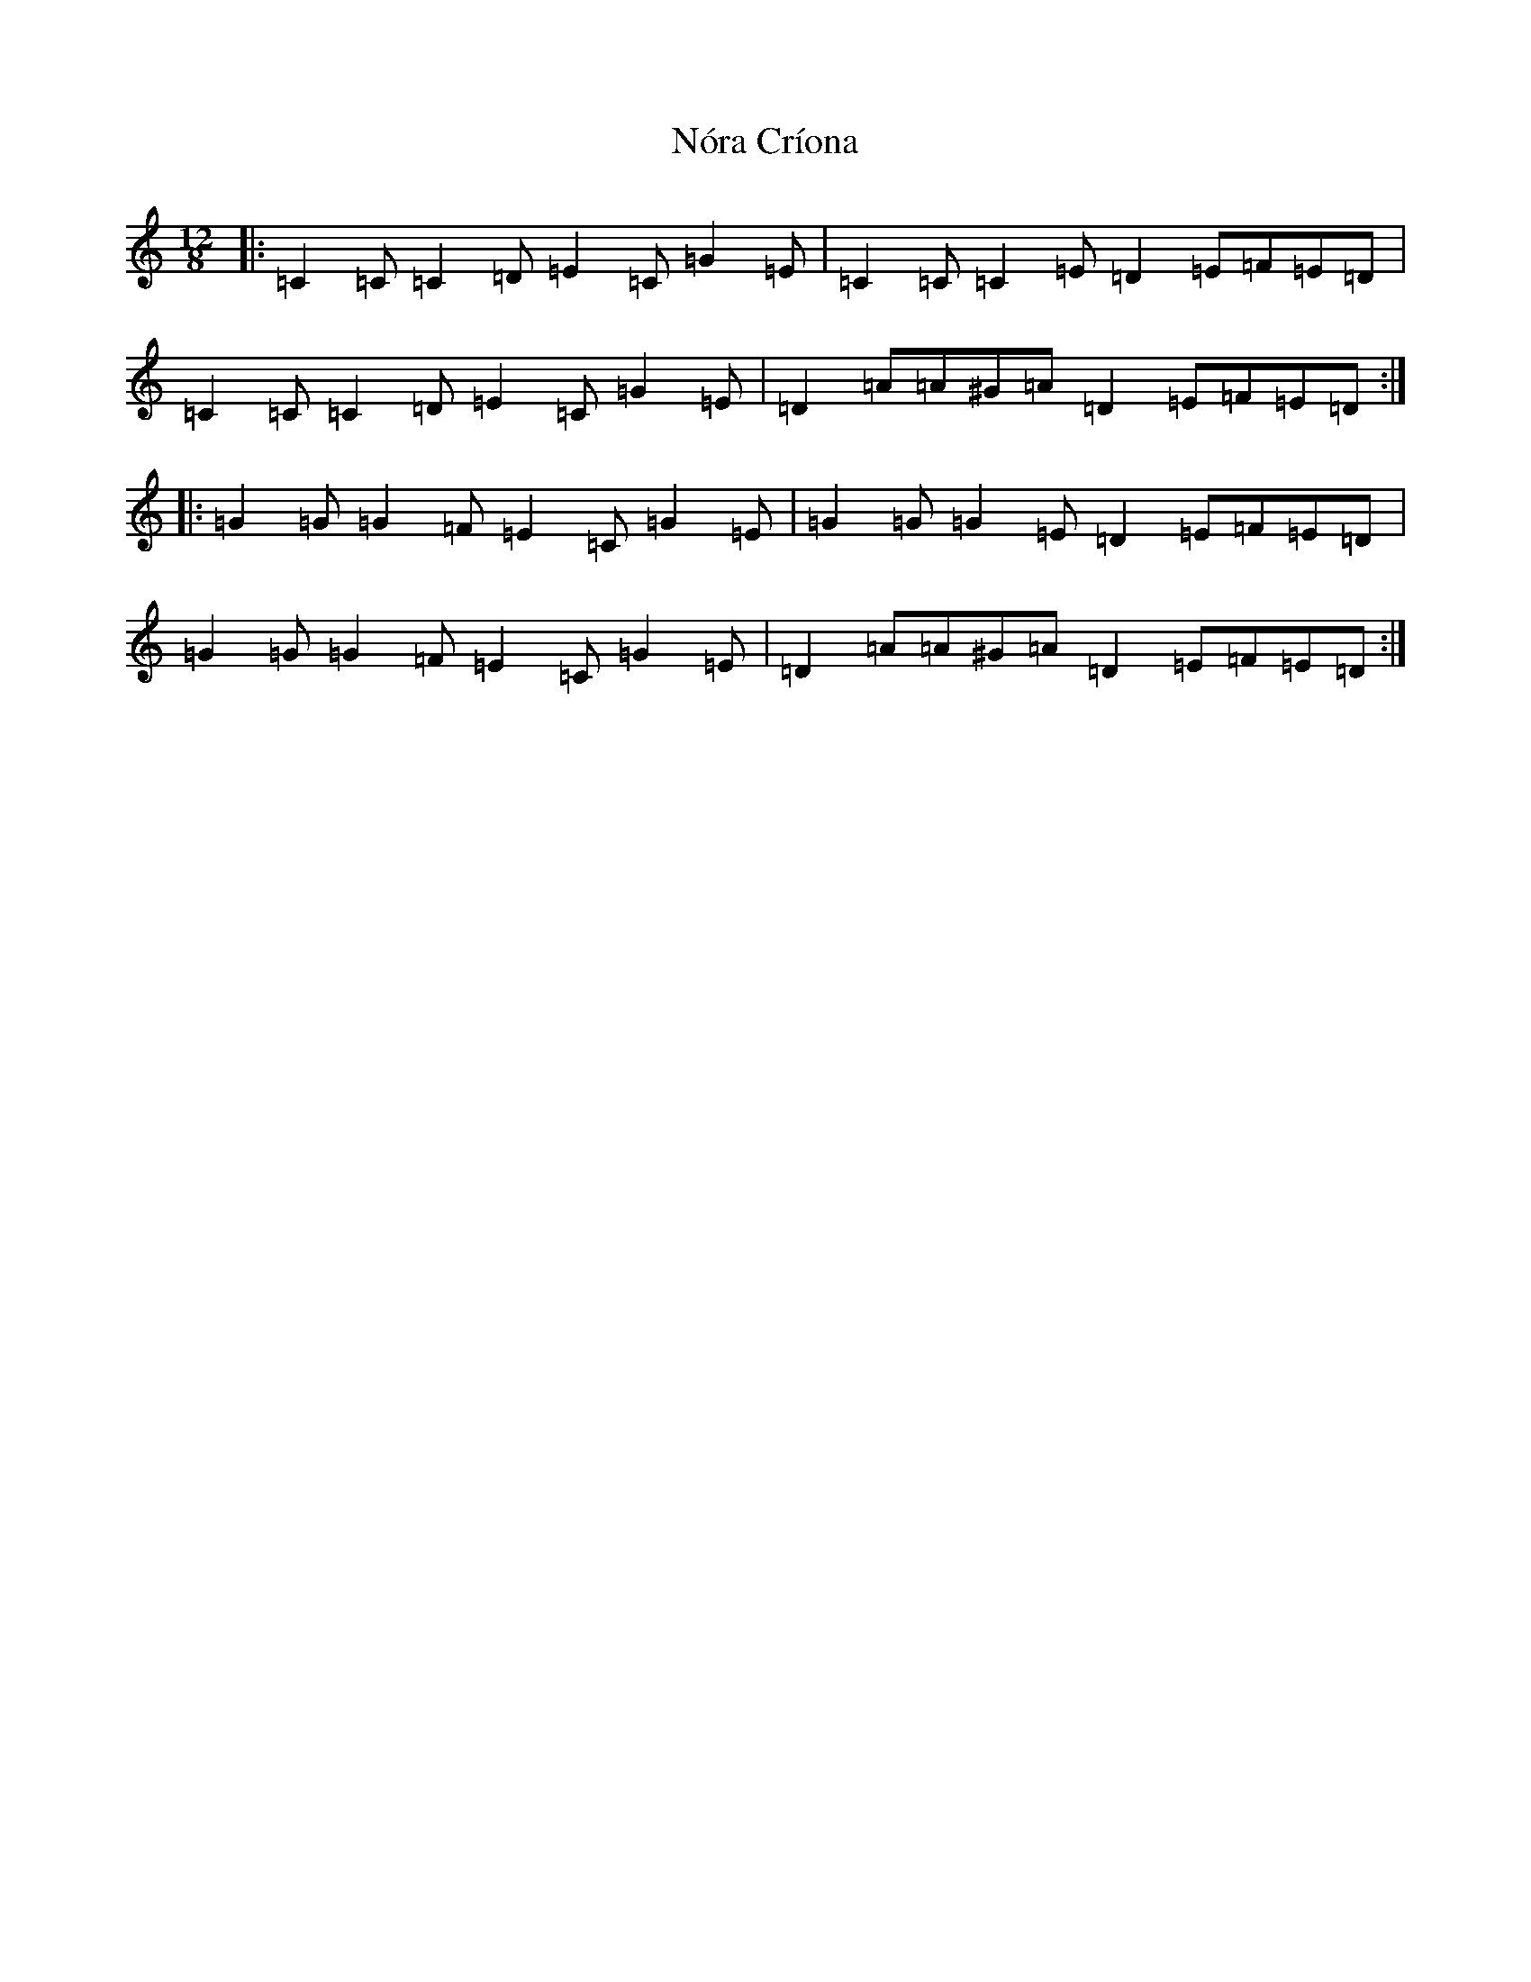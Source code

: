 X: 15588
T: Nóra Críona
S: https://thesession.org/tunes/6648#setting6648
R: slide
M:12/8
L:1/8
K: C Major
|:=C2=C=C2=D=E2=C=G2=E|=C2=C=C2=E=D2=E=F=E=D|=C2=C=C2=D=E2=C=G2=E|=D2=A=A^G=A=D2=E=F=E=D:||:=G2=G=G2=F=E2=C=G2=E|=G2=G=G2=E=D2=E=F=E=D|=G2=G=G2=F=E2=C=G2=E|=D2=A=A^G=A=D2=E=F=E=D:|